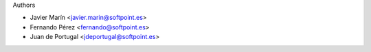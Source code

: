 Authors

* Javier Marín <javier.marin@softpoint.es>
* Fernando Pérez <fernando@softpoint.es>
* Juan de Portugal <jdeportugal@softpoint.es>
